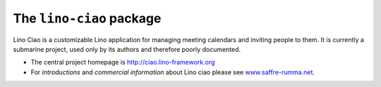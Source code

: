 =========================
The ``lino-ciao`` package
=========================




Lino Ciao is a customizable Lino application for managing meeting calendars and
inviting people to them.  It is currently a submarine project, used only by its
authors and therefore poorly documented.

- The central project homepage is http://ciao.lino-framework.org

- For *introductions* and *commercial information* about Lino ciao
  please see `www.saffre-rumma.net
  <http://www.saffre-rumma.net>`__.



